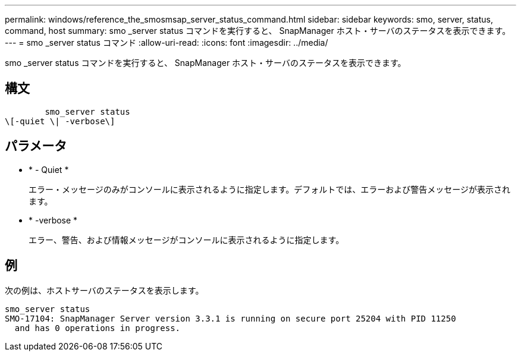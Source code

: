 ---
permalink: windows/reference_the_smosmsap_server_status_command.html 
sidebar: sidebar 
keywords: smo, server, status, command, host 
summary: smo _server status コマンドを実行すると、 SnapManager ホスト・サーバのステータスを表示できます。 
---
= smo _server status コマンド
:allow-uri-read: 
:icons: font
:imagesdir: ../media/


[role="lead"]
smo _server status コマンドを実行すると、 SnapManager ホスト・サーバのステータスを表示できます。



== 構文

[listing]
----

        smo_server status
\[-quiet \| -verbose\]
----


== パラメータ

* * - Quiet *
+
エラー・メッセージのみがコンソールに表示されるように指定します。デフォルトでは、エラーおよび警告メッセージが表示されます。

* * -verbose *
+
エラー、警告、および情報メッセージがコンソールに表示されるように指定します。





== 例

次の例は、ホストサーバのステータスを表示します。

[listing]
----
smo_server status
SMO-17104: SnapManager Server version 3.3.1 is running on secure port 25204 with PID 11250
  and has 0 operations in progress.
----